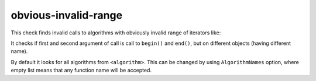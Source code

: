 .. title:: clang-tidy - obvious-invalid-range

obvious-invalid-range
=====================

This check finds invalid calls to algorithms with obviously invalid range of
iterators like:

.. code-block:: c++
    std::fill(v.begin(), v2.end(), it);

It checks if first and second argument of call is call to ``begin()``
and ``end()``, but on different objects (having different name).

By default it looks for all algorithms from ``<algorithm>``. This can be
changed by using ``AlgorithmNames`` option, where empty list means that any
function name will be accepted.